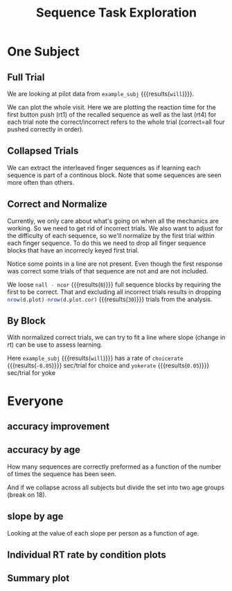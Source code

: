 #+TITLE: Sequence Task Exploration
#+PROPERTIES: EXPORT_FILE_NAME=notebook/explore.pdf
#+bind: org-export-publishing-directory "./notebook"


* One Subject

#+BEGIN_SRC R  :results output silent :session :exports none
  # we need to load in functions and data
  source('parse.R')
  all.all <- read.table('img/all.csv',header=T,sep=",")
  #all.all <- getAllData()
  # look at a single subject
  example_subj <- 'will'
  d <- all.all %>% filter(subj==example_subj)

#+END_SRC

** Full Trial
 We are looking at pilot data from src_R[:session]{example_subj} {{{results(=will=)}}}.

 We can plot the whole visit. Here we are plotting the reaction time for the first button push (rt1) of the recalled sequence as well as the last (rt4) for each trial
 note the correct/incorrect refers to the whole trial (correct=all four pushed correctly in order).
 #+BEGIN_SRC R :session :exports results :title plotall :results output graphics :file notebook/01_full.png 
 #:width 1000 #ignored

   library(ggplot2)

   # name allcor->response, seqno->fingerseq, run+agency+seqno -> blkgrp
   d.plot <- d %>% nameForPlot

   # want to get each rt1 to 4 on their own row
   # and make the value numeric (no leading 'rt')
   d.plot.idvrt <-
       d.plot %>%
       gather(fingerno,rt,rt1,rt4) %>%
       mutate(fingerno=as.numeric(gsub('rt','',fingerno)) )

  # what's the actual sequence. try to position it in the center of rt4 values
  d.seqname <- 
    d.plot %>% 
    group_by(subj,agency,seqno,corseq) %>% 
    summarise(trial=mean(trial),rt=mean(rt4))

   p <-
       ggplot(d.plot.idvrt ) +
       aes(x=trial,
           y=rt,
           color=agency,
           shape=response,
           linetype=fingerseq,
           group=paste(fingerno,blkgrp) ) +
       geom_point() +
       geom_line() + 
       geom_text(data=d.seqname,aes(group=NULL,shape=NULL,linetype=NULL,label=corseq)) +
       theme_bw() + 
       scale_shape_manual(values=c(1,16))+
       ggtitle(paste0(example_subj,': all trials, rt1 & 4'))
   print(p)

 # see also
 # e.g.
 # idv1and4(all.all,'10843_20170526') %>% print
 #+END_SRC

 #+RESULTS:
 [[file:notebook/01_full.png]]

** Collapsed Trials
 We can extract the interleaved finger sequences as if learning each sequence is part of a continous block.
 Note that some sequences are seen more often than others.
 #+BEGIN_SRC R :results output graphics :file notebook/02_fingerseq.png :session :exports results
    p0.withintrial <-
	 ggplot(d.plot %>% gather(fingerno,rt,rt1,rt4) ) +
	 aes(x=nseenseq,
             y=rt,
             color=agency,
             shape=response,
             linetype=fingerseq,
             group=blkgrp ) +
	 geom_point() +
         geom_line() +
	 theme_bw() + 
         facet_grid(.~fingerno) +  #,scale='free_y') +
         scale_shape_manual(values=c(1,16))+
         ggtitle('each finger sequence, rt1 & 4') 
     print(p0.withintrial)
 #+END_SRC

 #+RESULTS:
 [[file:notebook/02_fingerseq.png]]

** Correct and Normalize
 Currently, we only care about what's going on when all the mechanics are working. So we need to get rid of incorrect trials.
 We also want to adjust for the difficulty of each sequence, so we'll normalize by the first trial within each finger sequence.
 To do this we need to drop all finger sequence blocks that have an incorrecly keyed first trial.

 #+BEGIN_SRC R :session :exports results :results output graphics :file notebook/03_correct_normalized.png 

   d.plot.cor <- d.plot %>% onlyCorrect('first') %>% normrtbyfirst
   p.cor <- 
     ggplot(d.plot.cor) +
     aes(y=rt.normt1,
	 x=nseenseq,
	 color=agency,
	 shape=response,
	 linetype=fingerseq,
	 group=blkgrp) +
       geom_point() +
       geom_line() +
       theme_bw() +
       ggtitle('rt4, normalized by first rt4')
   print(p.cor)
      
 ncor <- length(unique(d.plot.cor$blkgrp))
 nall <- length(unique(d.plot$blkgrp))

 #+END_SRC

 #+RESULTS:
 [[file:notebook/03_correct_normalized.png]]


 Notice some points in a line are not present. 
 Even though the first response was correct some trials of that sequence are not and are not included.

 We loose src_R[:session]{nall - ncor} {{{results(=6=)}}} full sequence blocks by requiring the first to be correct.
 That and excluding all incorrect trials results in dropping 
  src_R[:session]{nrow(d.plot)-nrow(d.plot.cor)} {{{results(=30=)}}} trials from the analysis.
  
** By Block
With normalized correct trials, we can try to fit a line where slope (change in rt) can be use to assess learning.

#+BEGIN_SRC R :session :exports results :results output graphics :file notebook/04_agency.png

  p.agency <- 
    ggplot(d.plot.cor) +
    aes(y=rt.normt1,
	x=nseenseq,
	color=agency) +
      geom_point(alpha=.4) +
      stat_smooth(method='lm') +
      theme_bw() +
      ggtitle('agency')
  print(p.agency)
#+END_SRC

#+RESULTS:
[[file:notebook/04_agency.png]]


#+BEGIN_SRC R  :session :exports none :results output silent
   getslope <- function(blk) {
     m <- lm(rt.normt1~nseenseq,d.plot.cor %>% filter(agency==blk))
     round(m$coefficients[[2]],2)
  }
   choicerate <- getslope('choice')
   yokerate   <- getslope('yoked')

  idvttest<-t.test(rt.normt1~agency,d.plot.cor)
  #p<-ggplot(d.plot.cor)+aes(x=rt.normt1,group=agency,fill=agency) + geom_density(alpha=.8)
#+END_SRC

Here src_R[:session]{example_subj} {{{results(=will=)}}} has a rate of 
src_R[:session]{choicerate} {{{results(=-0.05=)}}} sec/trial for choice and
src_R[:session]{yokerate} {{{results(=0.05=)}}} sec/trial for yoke 

* Everyone
** accuracy improvement
#+BEGIN_SRC R :session :exports results :results output graphics :file notebook/accuracy.png
  d.named <- all.all %>% nameForPlot
  head(d)

  d.acc <-
      d.named %>%
      group_by(agegrp,agency,nseenseq,subj,age) %>%
      summarise( correctratio= length(which(allcor==1))/n(),n=n() )

  ggplot(d.acc) +
      ggtitle('percent correct for number times seen') + 
      aes(x=nseenseq,y=correctratio) +
      geom_jitter(width=.3,height=0) +
      geom_smooth(method='lm') +
      scale_y_continuous(limits=c(0,1.05)) +
      theme_bw() %>% LNCDR::lunaize()
#+END_SRC

#+RESULTS:
[[file:notebook/accuracy.png]]

** accuracy by age
How many sequences are correctly preformed as a function of the number of times the sequence has been seen.
#+BEGIN_SRC R :session :exports results :results output graphics :file notebook/accuracy_age_subj.png
  ggplot(d.acc) +
      ggtitle('percent correct for number times seen (boxes)') + 
      aes(x=as.factor(nseenseq),y=correctratio,color=agegrp) +
      geom_boxplot() +
      theme_bw() %>% LNCDR::lunaize()

  d.acc.cond <-
      d.named %>%
      group_by(agegrp,agency,nseenseq,subj,age) %>%
      summarise( correctratio= length(which(allcor==1))/n(), n=n() )

  p.acc.cond <-
      ggplot(d.acc.cond) +
      ggtitle('percent correct for number times seen by subject') + 
      aes(x=nseenseq,y=correctratio,color=agency,shape=agency,size=n) +
      geom_jitter(width=.4,height=0) +
      geom_smooth(method='lm',aes(size=NULL) ) +
      theme_bw() +
      facet_wrap(~subj) +
      scale_size_continuous(range=c(.5,2.5))+
      scale_shape_manual(values=c(1,16))+
      scale_y_continuous(limits=c(0,1.05)) #%>% LNCDR::lunaize()
  print(p.acc.cond)
#+END_SRC

#+RESULTS:
[[file:notebook/accuracy_age_subj.png]]

And if we collapse across all subjects but divide the set into two age groups (break on 18).
#+BEGIN_SRC R :session :exports results :results output graphics :file notebook/accuracy_age.png

p.acc.cond <-
    ggplot(d.acc.cond) +
    ggtitle('percent correct for number times seen') + 
    aes(x=nseenseq,y=correctratio,color=agency,shape=agency,size=n,linetype=agegrp) +
    geom_jitter(width=.4,height=0) +
    geom_smooth(method='lm',aes(size=NULL) ) +
    theme_bw() +
    scale_size_continuous(range=c(.5,2.5))+
    scale_shape_manual(values=c(1,16)) +
    scale_y_continuous(limits=c(0,1.05)) #%>% LNCDR::lunaize()
print(p.acc.cond)

#+END_SRC

#+RESULTS:
[[file:notebook/accuracy_age.png]]

** slope by age
   Looking at the value of each slope per person as a function of age.
#+BEGIN_SRC R :session :exports results :results output graphics :file notebook/accuracy_slope_byage.png

  ex <- d.acc.cond %>% filter(subj=='will',agency=='choice')

  slopeandstat <- function(correctratio,nseenseq){
       summary( lm(correctratio~nseenseq) )$coefficients[2,c(1,4)] %>% t %>% data.frame
  }

  d.acc.slopes <-
      d.acc.cond %>%
      group_by(subj,age,agency) %>%
      summarise(m=list(slopeandstat(correctratio,nseenseq))) %>%
      unnest

  ggplot(d.acc.slopes) +
      ggtitle('change in accuracy learn rate by age')+
      aes(x=age,y=Estimate,color=agency,group=agency,size=1-Pr...t..) +
      geom_point() +
      geom_smooth(method='lm')+
      theme_bw()
#+END_SRC

#+RESULTS:
[[file:notebook/accuracy_slope_byage.png]]

 
** Individual RT rate by condition plots
#+BEGIN_SRC R :session :exports results :results output graphics :file notebook/05_everyone.png
  all.plot <-
      all.all %>%
      nameForPlot %>%
      onlyCorrect('first') %>%
      normrtbyfirst

  p.all.agency <- 
     ggplot(all.plot) +
     ggtitle('effect of agency for all subj') +
     aes(y=rt.normt1,
	 x=nseenseq,
	 color=agency) +
      geom_point(alpha=.4) +
     facet_wrap(~subj) +
     stat_smooth(method='lm') +
     theme_bw() 

   print(p.all.agency)

#+END_SRC

#+RESULTS:
[[file:notebook/05_everyone.png]]

** Summary plot
#+BEGIN_SRC R :session :exports results :results output graphics :file notebook/06_everyone_summary.png
  all.plot <-
      all.all %>%
      nameForPlot %>%
      onlyCorrect('first') %>%
      normrtbyfirst

  ggplot(all.plot) +
      ggtitle('average over conditions') +
      aes(x=nseenseq,y=rt.normt1,color=agency) +
      geom_point() +
      geom_smooth() +
      facet_grid(agency*seqno~runno) +
      theme_bw()

  ggplot(all.plot) +
      ggtitle('average over agency') +
      aes(x=nseenseq,y=rt.normt1,color=agency) +
      geom_point() +
      geom_smooth() +
      theme_bw()

  ggplot(all.plot) +
      ggtitle('raw rts per condition') +
      aes(x=nseenseq,y=rt.normt1,color=agency,group=subj,shape=as.factor(seqno),linetype=as.factor(seqno)) +
      geom_line() +
      geom_point() +
      facet_grid(agency*seqno~runno) +
      theme_bw()

  ggplot(all.plot) +
      ggtitle('Trial Traces per subject') +
      aes(x=nseenseq,y=rt.normt1,color=agency) +
      geom_line(aes(group=paste(blkgrp))) +
      facet_wrap(~subj) + theme_bw()

  ggplot(all.plot) +
      ggtitle('normalized correct-only RT series per subject') +
      aes(x=nseenseq,y=rt.normt1,color=agency,shape=as.factor(seqno),linetype=as.factor(seqno),
	  group=paste(seqno,agency,runno)
	  ) +
      geom_line() +
      facet_wrap(~subj) +
      theme_bw()
#+END_SRC

#+RESULTS:
[[file:notebook/06_everyone_summary.png]]

#+BEGIN_SRC R :session :exports results :results output graphics :file notebook/06_everyone_all_summary.png
  all.andincor <-
      all.all %>%
      nameForPlot

  ggplot(all.andincor) +
	ggtitle('all RT series per subject') +
	aes(x=nseenseq,y=rt1,color=agency,
	    group=blkgrp, # seqno,agency,runno,
	    shape=response
	    ) +
	geom_point() +
	geom_line() +
	facet_wrap(~subj) +
	scale_shape_manual(values=c(1,16)) +
	theme_bw()

  all.andincor.norm <- all.andincor%>%
      normrtbyfirst

  ggplot(all.andincor.norm) +
	ggtitle('normalized all RT series per subject') +
	aes(x=nseenseq,
            y=rt.normt1,
            color=agency,
	    group=blkgrp, # seqno,agency,runno,
            linetype=as.factor(seqno),
	    shape=response
	    ) +
	geom_point() +
	geom_line() +
	facet_wrap(~subj) +
	scale_shape_manual(values=c(1,16)) +
	theme_bw()
#+END_SRC

#+RESULTS:
[[file:notebook/06_everyone_all_summary.png]]
